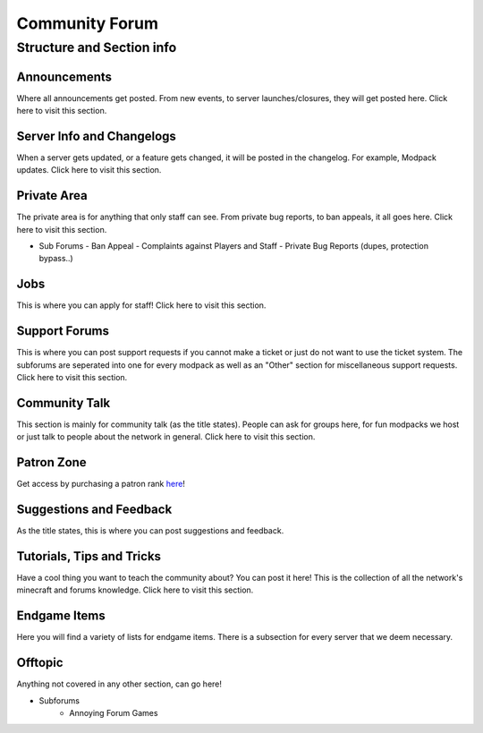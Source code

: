 +++++++++++++++
Community Forum
+++++++++++++++

Structure and Section info
==========================

Announcements
-------------
Where all announcements get posted. From new events, to server launches/closures, they will get posted here. Click here to visit this section.

Server Info and Changelogs
--------------------------
When a server gets updated, or a feature gets changed, it will be posted in the changelog. For example, Modpack updates. Click here to visit this section.

Private Area
------------
The private area is for anything that only staff can see. From private bug reports, to ban appeals, it all goes here. Click here to visit this section.

- Sub Forums
  - Ban Appeal
  - Complaints against Players and Staff
  - Private Bug Reports (dupes, protection bypass..)

Jobs
----
This is where you can apply for staff! Click here to visit this section.

Support Forums
--------------
This is where you can post support requests if you cannot make a ticket or just do not want to use the ticket system. The subforums are seperated into one for every modpack as well as an "Other" section for miscellaneous support requests. Click here to visit this section.

Community Talk
--------------
This section is mainly for community talk (as the title states). People can ask for groups here, for fun modpacks we host or just talk to people about the network in general. Click here to visit this section.

Patron Zone
-----------
Get access by purchasing a patron rank `here <http://mym.li/shop>`_!

Suggestions and Feedback
------------------------
As the title states, this is where you can post suggestions and feedback.

Tutorials, Tips and Tricks
--------------------------
Have a cool thing you want to teach the community about? You can post it here! This is the collection of all the network's minecraft and forums knowledge. Click here to visit this section.

Endgame Items
-------------
Here you will find a variety of lists for endgame items. There is a subsection for every server that we deem necessary.

Offtopic
--------
Anything not covered in any other section, can go here!

- Subforums
	- Annoying Forum Games
